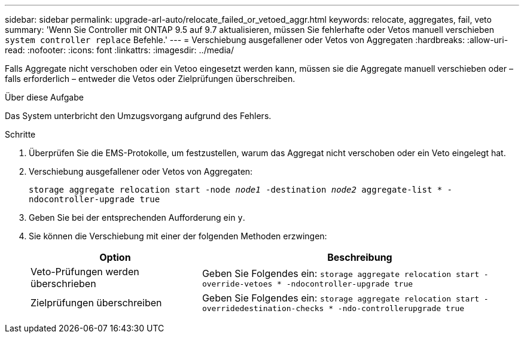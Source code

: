 ---
sidebar: sidebar 
permalink: upgrade-arl-auto/relocate_failed_or_vetoed_aggr.html 
keywords: relocate, aggregates, fail, veto 
summary: 'Wenn Sie Controller mit ONTAP 9.5 auf 9.7 aktualisieren, müssen Sie fehlerhafte oder Vetos manuell verschieben `system controller replace` Befehle.' 
---
= Verschiebung ausgefallener oder Vetos von Aggregaten
:hardbreaks:
:allow-uri-read: 
:nofooter: 
:icons: font
:linkattrs: 
:imagesdir: ../media/


[role="lead"]
Falls Aggregate nicht verschoben oder ein Vetoo eingesetzt werden kann, müssen sie die Aggregate manuell verschieben oder – falls erforderlich – entweder die Vetos oder Zielprüfungen überschreiben.

.Über diese Aufgabe
Das System unterbricht den Umzugsvorgang aufgrund des Fehlers.

.Schritte
. Überprüfen Sie die EMS-Protokolle, um festzustellen, warum das Aggregat nicht verschoben oder ein Veto eingelegt hat.
. Verschiebung ausgefallener oder Vetos von Aggregaten:
+
`storage aggregate relocation start -node _node1_ -destination _node2_ aggregate-list * -ndocontroller-upgrade true`

. Geben Sie bei der entsprechenden Aufforderung ein `y`.
. Sie können die Verschiebung mit einer der folgenden Methoden erzwingen:
+
[cols="35,65"]
|===
| Option | Beschreibung 


| Veto-Prüfungen werden überschrieben | Geben Sie Folgendes ein:
`storage aggregate relocation start -override-vetoes * -ndocontroller-upgrade true` 


| Zielprüfungen überschreiben | Geben Sie Folgendes ein:
`storage aggregate relocation start -overridedestination-checks * -ndo-controllerupgrade true` 
|===

